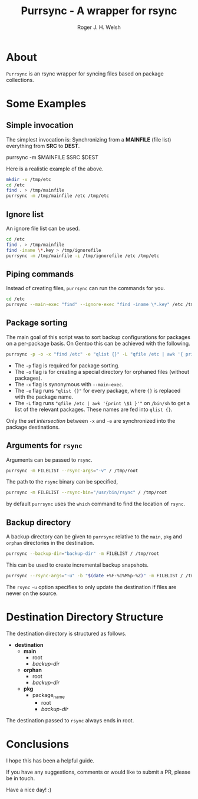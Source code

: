 #+TITLE: Purrsync - A wrapper for rsync
#+AUTHOR: Roger J. H. Welsh
#+EMAIL: rjhwelsh@gmail.com
* About
	=Purrsync= is an rsync wrapper for syncing files based on package collections.
* Some Examples
** Simple invocation
 The simplest invocation is:
 Synchronizing from a *MAINFILE* (file list) everything from *SRC* to *DEST*.
 #+BEGIN_EXAMPLE sh
 purrsync -m $MAINFILE $SRC $DEST
 #+END_EXAMPLE

 Here is a realistic example of the above.
 #+BEGIN_SRC sh
 mkdir -v /tmp/etc
 cd /etc
 find . > /tmp/mainfile
 purrsync -m /tmp/mainfile /etc /tmp/etc
 #+END_SRC
** Ignore list

An ignore file list can be used.
#+BEGIN_SRC sh
cd /etc
find . > /tmp/mainfile
find -iname \*.key > /tmp/ignorefile
purrsync -m /tmp/mainfile -i /tmp/ignorefile /etc /tmp/etc
#+END_SRC

** Piping commands

Instead of creating files, =purrsync= can run the commands for you.
#+BEGIN_SRC sh
cd /etc
purrsync --main-exec "find" --ignore-exec "find -iname \*.key" /etc /tmp/etc
#+END_SRC

** Package sorting

The main goal of this script was to sort backup configurations for packages on a
per-package basis. On Gentoo this can be achieved with the following.

#+BEGIN_SRC sh
purrsync -p -o -x "find /etc" -e "qlist {}" -L "qfile /etc | awk '{ print \$1 }'" / /tmp/etc
#+END_SRC

- The =-p= flag is required for package sorting.
- The =-o= flag is for creating a special directory for orphaned files (without packages).
- The =-x= flag is synonymous with =--main-exec=.
- The =-e= flag runs ="qlist {}"= for every package, where ={}= is replaced with
  the package name.
- The =-L= flag runs ="qfile /etc | awk '{print \$1 }'"= on =/bin/sh= to get a
  list of the relevant packages. These names are fed into =qlist {}=.

Only the /set intersection/ between =-x= and =-e= are synchronized into the
package destinations.

** Arguments for =rsync=
Arguments can be passed to =rsync=.
#+BEGIN_SRC sh
purrsync -m FILELIST --rsync-args="-v" / /tmp/root
#+END_SRC

The path to the =rsync= binary can be specified,
#+BEGIN_SRC sh
purrsync -m FILELIST --rsync-bin="/usr/bin/rsync" / /tmp/root
#+END_SRC
by default =purrsync= uses the =which= command to find the location of =rsync=.

** Backup directory

A backup directory can be given to =purrsync= relative to the =main=, =pkg= and
=orphan= directories in the destination.
#+BEGIN_SRC sh
purrsync --backup-dir="backup-dir" -m FILELIST / /tmp/root
#+END_SRC

This can be used to create incremental backup snapshots.
#+BEGIN_SRC sh
purrsync --rsync-args="-u" -b "$(date +%F-%I%M%p-%Z)" -m FILELIST / /tmp/root
#+END_SRC
The =rsync= =-u= option specifies to only update the destination if files are
newer on the source.

* Destination Directory Structure

The destination directory is structured as follows.

 * *destination*
	 - *main*
		 - root
		 - /backup-dir/
	 - *orphan*
		 - root
		 - /backup-dir/
	 - *pkg*
		 - package_name
			 - root
			 - /backup-dir/

The destination passed to =rsync= always ends in root.

* Conclusions

I hope this has been a helpful guide.

If you have any suggestions, comments or would like to submit a PR, please be in
touch.

Have a nice day! :)
